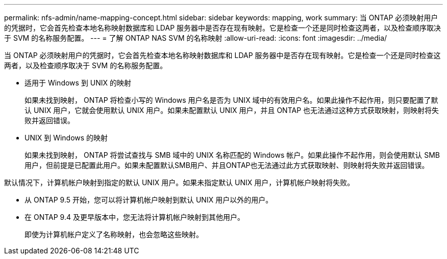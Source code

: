 ---
permalink: nfs-admin/name-mapping-concept.html 
sidebar: sidebar 
keywords: mapping, work 
summary: 当 ONTAP 必须映射用户的凭据时，它会首先检查本地名称映射数据库和 LDAP 服务器中是否存在现有映射。它是检查一个还是同时检查这两者，以及检查顺序取决于 SVM 的名称服务配置。 
---
= 了解 ONTAP NAS SVM 的名称映射
:allow-uri-read: 
:icons: font
:imagesdir: ../media/


[role="lead"]
当 ONTAP 必须映射用户的凭据时，它会首先检查本地名称映射数据库和 LDAP 服务器中是否存在现有映射。它是检查一个还是同时检查这两者，以及检查顺序取决于 SVM 的名称服务配置。

* 适用于 Windows 到 UNIX 的映射
+
如果未找到映射， ONTAP 将检查小写的 Windows 用户名是否为 UNIX 域中的有效用户名。如果此操作不起作用，则只要配置了默认 UNIX 用户，它就会使用默认 UNIX 用户。如果未配置默认 UNIX 用户，并且 ONTAP 也无法通过这种方式获取映射，则映射将失败并返回错误。

* UNIX 到 Windows 的映射
+
如果未找到映射， ONTAP 将尝试查找与 SMB 域中的 UNIX 名称匹配的 Windows 帐户。如果此操作不起作用，则会使用默认 SMB 用户，但前提是已配置此用户。如果未配置默认SMB用户、并且ONTAP也无法通过此方式获取映射、则映射将失败并返回错误。



默认情况下，计算机帐户映射到指定的默认 UNIX 用户。如果未指定默认 UNIX 用户，计算机帐户映射将失败。

* 从 ONTAP 9.5 开始，您可以将计算机帐户映射到默认 UNIX 用户以外的用户。
* 在 ONTAP 9.4 及更早版本中，您无法将计算机帐户映射到其他用户。
+
即使为计算机帐户定义了名称映射，也会忽略这些映射。


